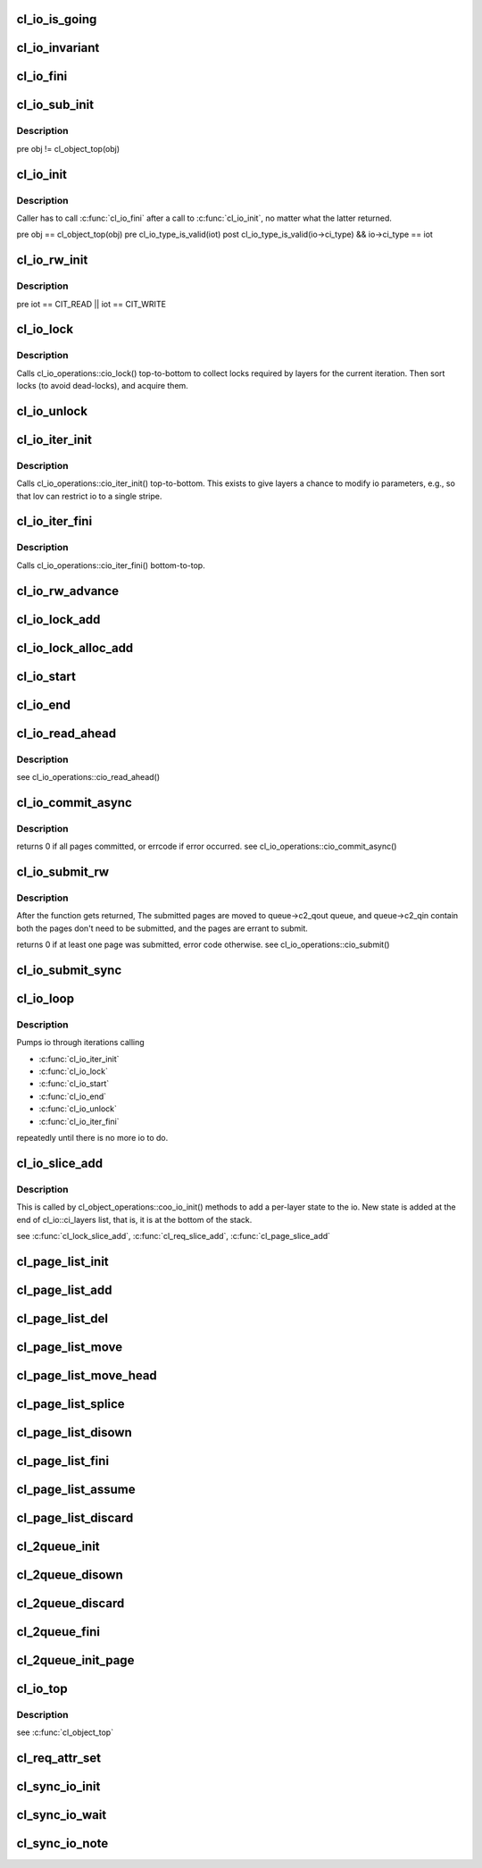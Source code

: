 .. -*- coding: utf-8; mode: rst -*-
.. src-file: drivers/staging/lustre/lustre/obdclass/cl_io.c

.. _`cl_io_is_going`:

cl_io_is_going
==============

.. c:function:: int cl_io_is_going(const struct lu_env *env)

    :param const struct lu_env \*env:
        *undescribed*

.. _`cl_io_invariant`:

cl_io_invariant
===============

.. c:function:: int cl_io_invariant(const struct cl_io *io)

    are entered and left.

    :param const struct cl_io \*io:
        *undescribed*

.. _`cl_io_fini`:

cl_io_fini
==========

.. c:function:: void cl_io_fini(const struct lu_env *env, struct cl_io *io)

    :cio_fini() bottom-to-top.

    :param const struct lu_env \*env:
        *undescribed*

    :param struct cl_io \*io:
        *undescribed*

.. _`cl_io_sub_init`:

cl_io_sub_init
==============

.. c:function:: int cl_io_sub_init(const struct lu_env *env, struct cl_io *io, enum cl_io_type iot, struct cl_object *obj)

    io, by calling cl_io_operations::cio_init() top-to-bottom.

    :param const struct lu_env \*env:
        *undescribed*

    :param struct cl_io \*io:
        *undescribed*

    :param enum cl_io_type iot:
        *undescribed*

    :param struct cl_object \*obj:
        *undescribed*

.. _`cl_io_sub_init.description`:

Description
-----------

\pre obj != cl_object_top(obj)

.. _`cl_io_init`:

cl_io_init
==========

.. c:function:: int cl_io_init(const struct lu_env *env, struct cl_io *io, enum cl_io_type iot, struct cl_object *obj)

    :cio_init() top-to-bottom.

    :param const struct lu_env \*env:
        *undescribed*

    :param struct cl_io \*io:
        *undescribed*

    :param enum cl_io_type iot:
        *undescribed*

    :param struct cl_object \*obj:
        *undescribed*

.. _`cl_io_init.description`:

Description
-----------

Caller has to call \ :c:func:`cl_io_fini`\  after a call to \ :c:func:`cl_io_init`\ , no matter
what the latter returned.

\pre obj == cl_object_top(obj)
\pre cl_io_type_is_valid(iot)
\post cl_io_type_is_valid(io->ci_type) && io->ci_type == iot

.. _`cl_io_rw_init`:

cl_io_rw_init
=============

.. c:function:: int cl_io_rw_init(const struct lu_env *env, struct cl_io *io, enum cl_io_type iot, loff_t pos, size_t count)

    :param const struct lu_env \*env:
        *undescribed*

    :param struct cl_io \*io:
        *undescribed*

    :param enum cl_io_type iot:
        *undescribed*

    :param loff_t pos:
        *undescribed*

    :param size_t count:
        *undescribed*

.. _`cl_io_rw_init.description`:

Description
-----------

\pre iot == CIT_READ \|\| iot == CIT_WRITE

.. _`cl_io_lock`:

cl_io_lock
==========

.. c:function:: int cl_io_lock(const struct lu_env *env, struct cl_io *io)

    :param const struct lu_env \*env:
        *undescribed*

    :param struct cl_io \*io:
        *undescribed*

.. _`cl_io_lock.description`:

Description
-----------

Calls cl_io_operations::cio_lock() top-to-bottom to collect locks required
by layers for the current iteration. Then sort locks (to avoid dead-locks),
and acquire them.

.. _`cl_io_unlock`:

cl_io_unlock
============

.. c:function:: void cl_io_unlock(const struct lu_env *env, struct cl_io *io)

    :param const struct lu_env \*env:
        *undescribed*

    :param struct cl_io \*io:
        *undescribed*

.. _`cl_io_iter_init`:

cl_io_iter_init
===============

.. c:function:: int cl_io_iter_init(const struct lu_env *env, struct cl_io *io)

    :param const struct lu_env \*env:
        *undescribed*

    :param struct cl_io \*io:
        *undescribed*

.. _`cl_io_iter_init.description`:

Description
-----------

Calls cl_io_operations::cio_iter_init() top-to-bottom. This exists to give
layers a chance to modify io parameters, e.g., so that lov can restrict io
to a single stripe.

.. _`cl_io_iter_fini`:

cl_io_iter_fini
===============

.. c:function:: void cl_io_iter_fini(const struct lu_env *env, struct cl_io *io)

    :param const struct lu_env \*env:
        *undescribed*

    :param struct cl_io \*io:
        *undescribed*

.. _`cl_io_iter_fini.description`:

Description
-----------

Calls cl_io_operations::cio_iter_fini() bottom-to-top.

.. _`cl_io_rw_advance`:

cl_io_rw_advance
================

.. c:function:: void cl_io_rw_advance(const struct lu_env *env, struct cl_io *io, size_t nob)

    :param const struct lu_env \*env:
        *undescribed*

    :param struct cl_io \*io:
        *undescribed*

    :param size_t nob:
        *undescribed*

.. _`cl_io_lock_add`:

cl_io_lock_add
==============

.. c:function:: int cl_io_lock_add(const struct lu_env *env, struct cl_io *io, struct cl_io_lock_link *link)

    :param const struct lu_env \*env:
        *undescribed*

    :param struct cl_io \*io:
        *undescribed*

    :param struct cl_io_lock_link \*link:
        *undescribed*

.. _`cl_io_lock_alloc_add`:

cl_io_lock_alloc_add
====================

.. c:function:: int cl_io_lock_alloc_add(const struct lu_env *env, struct cl_io *io, struct cl_lock_descr *descr)

    :param const struct lu_env \*env:
        *undescribed*

    :param struct cl_io \*io:
        *undescribed*

    :param struct cl_lock_descr \*descr:
        *undescribed*

.. _`cl_io_start`:

cl_io_start
===========

.. c:function:: int cl_io_start(const struct lu_env *env, struct cl_io *io)

    :cio_start() top-to-bottom.

    :param const struct lu_env \*env:
        *undescribed*

    :param struct cl_io \*io:
        *undescribed*

.. _`cl_io_end`:

cl_io_end
=========

.. c:function:: void cl_io_end(const struct lu_env *env, struct cl_io *io)

    cl_io_operations::cio_end() bottom-to-top.

    :param const struct lu_env \*env:
        *undescribed*

    :param struct cl_io \*io:
        *undescribed*

.. _`cl_io_read_ahead`:

cl_io_read_ahead
================

.. c:function:: int cl_io_read_ahead(const struct lu_env *env, struct cl_io *io, pgoff_t start, struct cl_read_ahead *ra)

    :param const struct lu_env \*env:
        *undescribed*

    :param struct cl_io \*io:
        *undescribed*

    :param pgoff_t start:
        *undescribed*

    :param struct cl_read_ahead \*ra:
        *undescribed*

.. _`cl_io_read_ahead.description`:

Description
-----------

\see cl_io_operations::cio_read_ahead()

.. _`cl_io_commit_async`:

cl_io_commit_async
==================

.. c:function:: int cl_io_commit_async(const struct lu_env *env, struct cl_io *io, struct cl_page_list *queue, int from, int to, cl_commit_cbt cb)

    :param const struct lu_env \*env:
        *undescribed*

    :param struct cl_io \*io:
        *undescribed*

    :param struct cl_page_list \*queue:
        *undescribed*

    :param int from:
        *undescribed*

    :param int to:
        *undescribed*

    :param cl_commit_cbt cb:
        *undescribed*

.. _`cl_io_commit_async.description`:

Description
-----------

\returns 0 if all pages committed, or errcode if error occurred.
\see cl_io_operations::cio_commit_async()

.. _`cl_io_submit_rw`:

cl_io_submit_rw
===============

.. c:function:: int cl_io_submit_rw(const struct lu_env *env, struct cl_io *io, enum cl_req_type crt, struct cl_2queue *queue)

    :param const struct lu_env \*env:
        *undescribed*

    :param struct cl_io \*io:
        *undescribed*

    :param enum cl_req_type crt:
        *undescribed*

    :param struct cl_2queue \*queue:
        *undescribed*

.. _`cl_io_submit_rw.description`:

Description
-----------

After the function gets returned, The submitted pages are moved to
queue->c2_qout queue, and queue->c2_qin contain both the pages don't need
to be submitted, and the pages are errant to submit.

\returns 0 if at least one page was submitted, error code otherwise.
\see cl_io_operations::cio_submit()

.. _`cl_io_submit_sync`:

cl_io_submit_sync
=================

.. c:function:: int cl_io_submit_sync(const struct lu_env *env, struct cl_io *io, enum cl_req_type iot, struct cl_2queue *queue, long timeout)

    If \a timeout is zero, it means to wait for the IO unconditionally.

    :param const struct lu_env \*env:
        *undescribed*

    :param struct cl_io \*io:
        *undescribed*

    :param enum cl_req_type iot:
        *undescribed*

    :param struct cl_2queue \*queue:
        *undescribed*

    :param long timeout:
        *undescribed*

.. _`cl_io_loop`:

cl_io_loop
==========

.. c:function:: int cl_io_loop(const struct lu_env *env, struct cl_io *io)

    :param const struct lu_env \*env:
        *undescribed*

    :param struct cl_io \*io:
        *undescribed*

.. _`cl_io_loop.description`:

Description
-----------

Pumps io through iterations calling

- \ :c:func:`cl_io_iter_init`\ 

- \ :c:func:`cl_io_lock`\ 

- \ :c:func:`cl_io_start`\ 

- \ :c:func:`cl_io_end`\ 

- \ :c:func:`cl_io_unlock`\ 

- \ :c:func:`cl_io_iter_fini`\ 

repeatedly until there is no more io to do.

.. _`cl_io_slice_add`:

cl_io_slice_add
===============

.. c:function:: void cl_io_slice_add(struct cl_io *io, struct cl_io_slice *slice, struct cl_object *obj, const struct cl_io_operations *ops)

    :param struct cl_io \*io:
        *undescribed*

    :param struct cl_io_slice \*slice:
        *undescribed*

    :param struct cl_object \*obj:
        *undescribed*

    :param const struct cl_io_operations \*ops:
        *undescribed*

.. _`cl_io_slice_add.description`:

Description
-----------

This is called by cl_object_operations::coo_io_init() methods to add a
per-layer state to the io. New state is added at the end of
cl_io::ci_layers list, that is, it is at the bottom of the stack.

\see \ :c:func:`cl_lock_slice_add`\ , \ :c:func:`cl_req_slice_add`\ , \ :c:func:`cl_page_slice_add`\ 

.. _`cl_page_list_init`:

cl_page_list_init
=================

.. c:function:: void cl_page_list_init(struct cl_page_list *plist)

    :param struct cl_page_list \*plist:
        *undescribed*

.. _`cl_page_list_add`:

cl_page_list_add
================

.. c:function:: void cl_page_list_add(struct cl_page_list *plist, struct cl_page *page)

    :param struct cl_page_list \*plist:
        *undescribed*

    :param struct cl_page \*page:
        *undescribed*

.. _`cl_page_list_del`:

cl_page_list_del
================

.. c:function:: void cl_page_list_del(const struct lu_env *env, struct cl_page_list *plist, struct cl_page *page)

    :param const struct lu_env \*env:
        *undescribed*

    :param struct cl_page_list \*plist:
        *undescribed*

    :param struct cl_page \*page:
        *undescribed*

.. _`cl_page_list_move`:

cl_page_list_move
=================

.. c:function:: void cl_page_list_move(struct cl_page_list *dst, struct cl_page_list *src, struct cl_page *page)

    :param struct cl_page_list \*dst:
        *undescribed*

    :param struct cl_page_list \*src:
        *undescribed*

    :param struct cl_page \*page:
        *undescribed*

.. _`cl_page_list_move_head`:

cl_page_list_move_head
======================

.. c:function:: void cl_page_list_move_head(struct cl_page_list *dst, struct cl_page_list *src, struct cl_page *page)

    :param struct cl_page_list \*dst:
        *undescribed*

    :param struct cl_page_list \*src:
        *undescribed*

    :param struct cl_page \*page:
        *undescribed*

.. _`cl_page_list_splice`:

cl_page_list_splice
===================

.. c:function:: void cl_page_list_splice(struct cl_page_list *list, struct cl_page_list *head)

    :param struct cl_page_list \*list:
        *undescribed*

    :param struct cl_page_list \*head:
        *undescribed*

.. _`cl_page_list_disown`:

cl_page_list_disown
===================

.. c:function:: void cl_page_list_disown(const struct lu_env *env, struct cl_io *io, struct cl_page_list *plist)

    :param const struct lu_env \*env:
        *undescribed*

    :param struct cl_io \*io:
        *undescribed*

    :param struct cl_page_list \*plist:
        *undescribed*

.. _`cl_page_list_fini`:

cl_page_list_fini
=================

.. c:function:: void cl_page_list_fini(const struct lu_env *env, struct cl_page_list *plist)

    :param const struct lu_env \*env:
        *undescribed*

    :param struct cl_page_list \*plist:
        *undescribed*

.. _`cl_page_list_assume`:

cl_page_list_assume
===================

.. c:function:: void cl_page_list_assume(const struct lu_env *env, struct cl_io *io, struct cl_page_list *plist)

    :param const struct lu_env \*env:
        *undescribed*

    :param struct cl_io \*io:
        *undescribed*

    :param struct cl_page_list \*plist:
        *undescribed*

.. _`cl_page_list_discard`:

cl_page_list_discard
====================

.. c:function:: void cl_page_list_discard(const struct lu_env *env, struct cl_io *io, struct cl_page_list *plist)

    :param const struct lu_env \*env:
        *undescribed*

    :param struct cl_io \*io:
        *undescribed*

    :param struct cl_page_list \*plist:
        *undescribed*

.. _`cl_2queue_init`:

cl_2queue_init
==============

.. c:function:: void cl_2queue_init(struct cl_2queue *queue)

    :param struct cl_2queue \*queue:
        *undescribed*

.. _`cl_2queue_disown`:

cl_2queue_disown
================

.. c:function:: void cl_2queue_disown(const struct lu_env *env, struct cl_io *io, struct cl_2queue *queue)

    queue.

    :param const struct lu_env \*env:
        *undescribed*

    :param struct cl_io \*io:
        *undescribed*

    :param struct cl_2queue \*queue:
        *undescribed*

.. _`cl_2queue_discard`:

cl_2queue_discard
=================

.. c:function:: void cl_2queue_discard(const struct lu_env *env, struct cl_io *io, struct cl_2queue *queue)

    queue.

    :param const struct lu_env \*env:
        *undescribed*

    :param struct cl_io \*io:
        *undescribed*

    :param struct cl_2queue \*queue:
        *undescribed*

.. _`cl_2queue_fini`:

cl_2queue_fini
==============

.. c:function:: void cl_2queue_fini(const struct lu_env *env, struct cl_2queue *queue)

    queue.

    :param const struct lu_env \*env:
        *undescribed*

    :param struct cl_2queue \*queue:
        *undescribed*

.. _`cl_2queue_init_page`:

cl_2queue_init_page
===================

.. c:function:: void cl_2queue_init_page(struct cl_2queue *queue, struct cl_page *page)

    queue to contain \a page in its incoming page list.

    :param struct cl_2queue \*queue:
        *undescribed*

    :param struct cl_page \*page:
        *undescribed*

.. _`cl_io_top`:

cl_io_top
=========

.. c:function:: struct cl_io *cl_io_top(struct cl_io *io)

    level io.

    :param struct cl_io \*io:
        *undescribed*

.. _`cl_io_top.description`:

Description
-----------

\see \ :c:func:`cl_object_top`\ 

.. _`cl_req_attr_set`:

cl_req_attr_set
===============

.. c:function:: void cl_req_attr_set(const struct lu_env *env, struct cl_object *obj, struct cl_req_attr *attr)

    attributes from \a flags may be touched. This can be called multiple times for the same request.

    :param const struct lu_env \*env:
        *undescribed*

    :param struct cl_object \*obj:
        *undescribed*

    :param struct cl_req_attr \*attr:
        *undescribed*

.. _`cl_sync_io_init`:

cl_sync_io_init
===============

.. c:function:: void cl_sync_io_init(struct cl_sync_io *anchor, int nr, void (*end)(const struct lu_env *, struct cl_sync_io *))

    :param struct cl_sync_io \*anchor:
        *undescribed*

    :param int nr:
        *undescribed*

    :param void (\*end)(const struct lu_env \*, struct cl_sync_io \*):
        *undescribed*

.. _`cl_sync_io_wait`:

cl_sync_io_wait
===============

.. c:function:: int cl_sync_io_wait(const struct lu_env *env, struct cl_sync_io *anchor, long timeout)

    \ :c:func:`cl_sync_io_note`\  for every entity.

    :param const struct lu_env \*env:
        *undescribed*

    :param struct cl_sync_io \*anchor:
        *undescribed*

    :param long timeout:
        *undescribed*

.. _`cl_sync_io_note`:

cl_sync_io_note
===============

.. c:function:: void cl_sync_io_note(const struct lu_env *env, struct cl_sync_io *anchor, int ioret)

    :param const struct lu_env \*env:
        *undescribed*

    :param struct cl_sync_io \*anchor:
        *undescribed*

    :param int ioret:
        *undescribed*

.. This file was automatic generated / don't edit.

